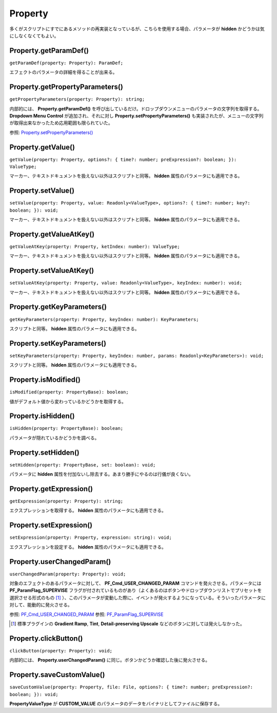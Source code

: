 ===============
Property
===============

多くがスクリプトにすでにあるメソッドの再実装となっているが、こちらを使用する場合、パラメータが **hidden** かどうかは気にしなくなくてもよい。

Property.getParamDef()
------------------------

``getParamDef(property: Property): ParamDef;``

エフェクトのパラメータの詳細を得ることが出来る。

Property.getPropertyParameters()
-----------------------------------

``getPropertyParameters(property: Property): string;``

内部的には、 **Property.getParamDef()** を呼び出しているだけ。ドロップダウンメニューのパラメータの文字列を取得する。 **Dropdown Menu Control** が追加され、それに対し **Property.setPropertyParameters()** も実装されたが、メニューの文字列が取得出来なかったため応用範囲も限られていた。

参照: `Property.setPropertyParameters() <https://ae-scripting.docsforadobe.dev/properties/property.html?highlight=Property.setPropertyParameters()#property-setpropertyparameters>`_

Property.getValue()
-----------------------------------

``getValue(property: Property, options?: { time?: number; preExpression?: boolean; }): ValueType;``

マーカー、テキストドキュメントを扱えない以外はスクリプトと同等。 **hidden** 属性のパラメータにも適用できる。

Property.setValue()
-----------------------------------

``setValue(property: Property, value: Readonly<ValueType>, options?: { time?: number; key?: boolean; }): void;``

マーカー、テキストドキュメントを扱えない以外はスクリプトと同等。 **hidden** 属性のパラメータにも適用できる。

Property.getValueAtKey()
-----------------------------------

``getValueAtKey(property: Property, ketIndex: number): ValueType;``

マーカー、テキストドキュメントを扱えない以外はスクリプトと同等。 **hidden** 属性のパラメータにも適用できる。

Property.setValueAtKey()
-----------------------------------

``setValueAtKey(property: Property, value: Readonly<ValueType>, keyIndex: number): void;``

マーカー、テキストドキュメントを扱えない以外はスクリプトと同等。 **hidden** 属性のパラメータにも適用できる。

Property.getKeyParameters()
-----------------------------------

``getKeyParameters(property: Property, keyIndex: number): KeyParameters;``

スクリプトと同等。 **hidden** 属性のパラメータにも適用できる。

Property.setKeyParameters()
-----------------------------------

``setKeyParameters(property: Property, keyIndex: number, params: Readonly<KeyParameters>): void;``

スクリプトと同等。 **hidden** 属性のパラメータにも適用できる。

Property.isModified()
-----------------------------------

``isModified(property: PropertyBase): boolean;``

値がデフォルト値から変わっているかどうかを取得する。

Property.isHidden()
-----------------------------------

``isHidden(property: PropertyBase): boolean;``

パラメータが隠れているかどうかを調べる。

Property.setHidden()
-----------------------------------

``setHidden(property: PropertyBase, set: boolean): void;``

パラメータに **hidden** 属性を付加ないし除去する。あまり勝手にやるのは行儀が良くない。

Property.getExpression()
-----------------------------------

``getExpression(property: Property): string;``

エクスプレッションを取得する。 **hidden** 属性のパラメータにも適用できる。

Property.setExpression()
-----------------------------------

``setExpression(property: Property, expression: string): void;``

エクスプレッションを設定する。 **hidden** 属性のパラメータにも適用できる。

Property.userChangedParam()
-----------------------------------

``userChangedParam(property: Property): void;``

対象のエフェクトのあるパラメータに対して、 **PF_Cmd_USER_CHANGED_PARAM** コマンドを発火させる。パラメータには **PF_ParamFlag_SUPERVISE** フラグが付されているものがあり（よくあるのはボタンやドロップダウンリストでプリセットを選択させる形式のもの [#uCP1]_ ）、このパラメータが変動した際に、イベントが発火するようになっている。そういったパラメータに対して、能動的に発火させる。

参照: `PF_Cmd_USER_CHANGED_PARAM <https://ae-plugins.docsforadobe.dev/effect-details/parameter-supervision.html?highlight=PF_Cmd_USER_CHANGED_PARAM#parameter-supervision>`_
参照: `PF_ParamFlag_SUPERVISE <https://ae-plugins.docsforadobe.dev/effect-basics/PF_ParamDef.html?highlight=PF_ParamFlag_SUPERVISE#parameter-flags>`_

.. [#uCP1] 標準プラグインの **Gradient Ramp**, **Tint**, **Detail-preserving Upscale** などのボタンに対しては発火しなかった。

Property.clickButton()
-----------------------------------

``clickButton(property: Property): void;``

内部的には、 **Property.userChangedParam()** に同じ。ボタンかどうか確認した後に発火させる。

Property.saveCustomValue()
-----------------------------------

``saveCustomValue(property: Property, file: File, options?: { time?: number; preExpression?: boolean; }): void;``

**PropertyValueType** が **CUSTOM_VALUE** のパラメータのデータをバイナリとしてファイルに保存する。

.. tabs::

    .. code-tab:: TypeScript
        
        (() => {
            const comp = app.project.activeItem;
            if (!(comp instanceof CompItem)) {
                return;
            }

            const properties = comp.selectedProperties.slice();

            for (const property of properties) {
                if (property instanceof Property && property.propertyValueType === PropertyValueType.CUSTOM_VALUE) {
                    const file = new File(`${Folder.desktop.absoluteURI}/${property.name}_${Date.now()}.dat`);
                    Atarabi.property.saveCustomValue(property, file);
                }
            }
        })();

    .. code-tab:: JavaScript

        (function () {
            var comp = app.project.activeItem;
            if (!(comp instanceof CompItem)) {
                return;
            }
            var properties = comp.selectedProperties.slice();
            for (var _i = 0, properties_1 = properties; _i < properties_1.length; _i++) {
                var property = properties_1[_i];
                if (property instanceof Property && property.propertyValueType === PropertyValueType.CUSTOM_VALUE) {
                    var file = new File("".concat(Folder.desktop.absoluteURI, "/").concat(property.name, "_").concat(Date.now(), ".dat"));
                    Atarabi.property.saveCustomValue(property, file);
                }
            }
        })();


.. versionadded:: 0.4.0

